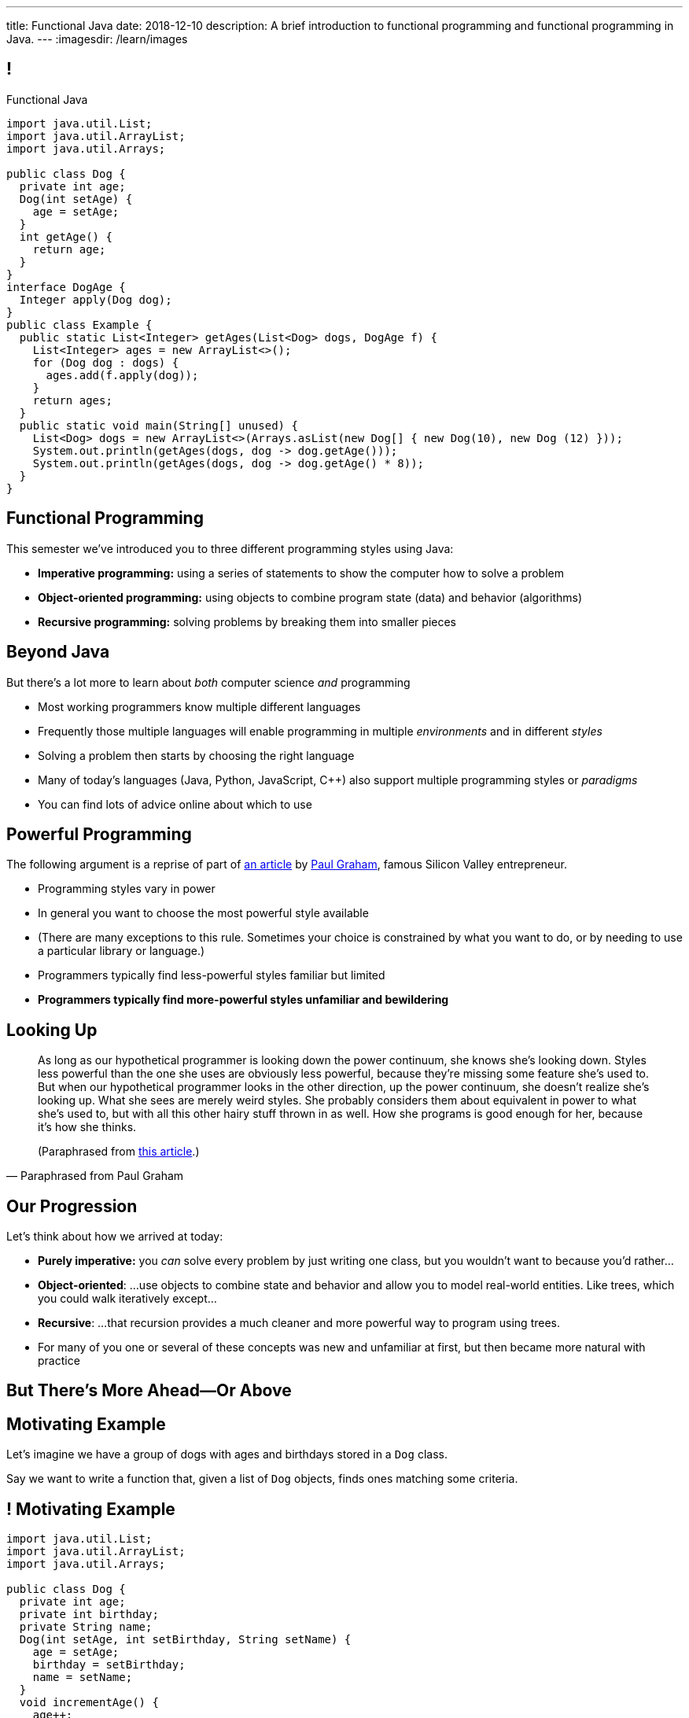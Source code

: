 ---
title: Functional Java
date: 2018-12-10
description:
  A brief introduction to functional programming and functional programming in
  Java.
---
:imagesdir: /learn/images

[[cVYJkioOndXzyGmpBiGYyhNUfVqtkfNB]]
== !

[.janini.jdk.compiler.smaller]
--
++++
<div class="message">Functional Java</div>
++++
....
import java.util.List;
import java.util.ArrayList;
import java.util.Arrays;

public class Dog {
  private int age;
  Dog(int setAge) {
    age = setAge;
  }
  int getAge() {
    return age;
  }
}
interface DogAge {
  Integer apply(Dog dog);
}
public class Example {
  public static List<Integer> getAges(List<Dog> dogs, DogAge f) {
    List<Integer> ages = new ArrayList<>();
    for (Dog dog : dogs) {
      ages.add(f.apply(dog));
    }
    return ages;
  }
  public static void main(String[] unused) {
    List<Dog> dogs = new ArrayList<>(Arrays.asList(new Dog[] { new Dog(10), new Dog (12) }));
    System.out.println(getAges(dogs, dog -> dog.getAge()));
    System.out.println(getAges(dogs, dog -> dog.getAge() * 8));
  }
}
....
--

[[VKisjrMZzEZSwdqvHynQvDniBHAlYKDk]]
== Functional Programming

[.lead]
//
This semester we've introduced you to three different programming styles using
Java:

[.s]
//
* **Imperative programming:** using a series of statements to show the computer
how to solve a problem
//
* **Object-oriented programming:** using objects to combine program state (data)
and behavior (algorithms)
//
* **Recursive programming:** solving problems by breaking them into smaller
pieces

[[fVNFQKVAPMtQWECbhsQAlJXTdnbGpZed]]
== Beyond Java

[.lead]
//
But there's a lot more to learn about _both_ computer science _and_ programming

[.s.small]
//
* Most working programmers know multiple different languages
//
* Frequently those multiple languages will enable programming in multiple
_environments_ and in different _styles_
//
* Solving a problem then starts by choosing the right language
//
* Many of today's languages (Java, Python, JavaScript, C{plus}{plus}) also support multiple programming styles or
_paradigms_
//
* You can find lots of advice online about which to use

[[efLqznupjFgZOnVBCLbqgejjeWnZyyGn]]
== Powerful Programming

[.lead]
//
The following argument is a reprise of part of
//
http://www.paulgraham.com/avg.html[an article]
//
by
//
http://www.paulgraham.com[Paul Graham], famous Silicon Valley entrepreneur.

[.s.small]
//
* Programming styles vary in power
//
* In general you want to choose the most powerful style available
//
* (There are many exceptions to this rule. Sometimes your choice is
constrained by what you want to do, or by needing to use a particular library or
language.)
//
* Programmers typically find less-powerful styles familiar but limited
//
* **Programmers typically find more-powerful styles unfamiliar and
bewildering**

[[qXnIdMRIZdbSdMRcMwqeOxmTIgjJbnnR]]
== Looking Up

[quote,Paraphrased from Paul Graham,role='small']
____
As long as our hypothetical programmer is looking down the power continuum,
she knows she's looking down.
//
Styles less powerful than the one she uses are obviously less powerful,
because they're missing some feature she's used to.
//
But when our hypothetical programmer looks in the other direction, up the
power continuum, she doesn't realize she's looking up.
//
What she sees are merely weird styles.
//
She probably considers them about equivalent in power to what she's used to, but
with all this other hairy stuff thrown in as well.
//
How she programs is good enough for her, because it's how she thinks.

(Paraphrased from
//
http://www.paulgraham.com/avg.html[this article].)
____

[[RsvbXBXnvRRrpixpwAYMrdPIgcjAXJgW]]
== Our Progression

[.lead]
//
Let's think about how we arrived at today:

[.s.small]
//
* *Purely imperative:* you _can_ solve every problem by just writing one class,
but you wouldn't want to because you'd rather...
//
* *Object-oriented*: ...use objects to combine state and behavior and allow you to
model real-world entities. Like trees, which you could walk iteratively
except...
//
* *Recursive*: ...that recursion provides a much cleaner and more powerful way to
program using trees.
//
* For many of you one or several of these concepts was new and unfamiliar at
first, but then became more natural with practice

[[BCDdfxKZedptbIOeMTwfdBweRuazOWwT]]
[.oneword]
//
== But There's More Ahead&mdash;Or Above

[[TpVpuinPzuJJaCPBVRfCzlvuHUgerwCn]]
== Motivating Example

[.lead]
//
Let's imagine we have a group of dogs with ages and birthdays stored in a `Dog`
class.

Say we want to write a function that, given a list of `Dog` objects, finds ones
matching some criteria.

[[eFfSpXdKFTPekWfcuaGadqeOnZjRcDen]]
== ! Motivating Example

[.janini.jdk.compiler.smaller]
....
import java.util.List;
import java.util.ArrayList;
import java.util.Arrays;

public class Dog {
  private int age;
  private int birthday;
  private String name;
  Dog(int setAge, int setBirthday, String setName) {
    age = setAge;
    birthday = setBirthday;
    name = setName;
  }
  void incrementAge() {
    age++;
  }
  public int getAge() {
    return age;
  }
  public int getBirthday() {
    return birthday;
  }
  public String getName() {
    return name;
  }
  public String toString() {
    return name;
  }
}
public class Example {
  public static void main(String[] unused) {
    List<Dog> dogs = new ArrayList<>(Arrays.asList(new Dog[] {
      new Dog(14, 100, "Chuchu"),
      new Dog(15, 88, "Balou"),
      new Dog(3, 88, "Lulu")
    }));
    int today = 100;
  }
}
....

[[DHNheBYnGsfqRtwXNjLdANOJeZKvUIXv]]
== Imperative Programming

[.lead]
//
Writing _imperative_ code forces you to tell the computer exactly _how_ to do
everything:

[source,java,role='smaller']
----
List<Dog> birthdayDogs = new ArrayList<>();
for (Dog dog : dogs) {
  if (dog.getBirthday() == today) {
    birthdayDogs.add(dog);
  }
}
----

[[gikCbdfUjaWWUemfVNEuvddbDLHdJOAD]]
== Declarative Programming

[.lead]
//
Writing _declarative_ code allows you to tell the computer _what_ you want and
let it figure out how to accomplish it:

[source,java]
----
// Give me only the items in dogs where dog.getBirthday() == today
// How do we do that?
----

[[tIkjJxiyaeloZPqBuRyKrgPzRKpqCiqV]]
== Dog Filtering

[source,java]
----
List<Dog> filterDogs(List<Dog> dogs, // filter specification...?) {
  List<Dog> filteredDogs = new ArrayList<>();
  for (Dog dog : dogs) {
    // if dog should be in the list, add it
  }
  return filteredDogs;
}
----

We need to pass _something_ to `filterDogs` that allows the caller to specify
which dogs should be included in as general a way as possible.

[[CugmZjnredCTmEzxbrxDFeChqsxlxsAx]]
== First-Class Functions

[.lead]
//
Many programming languages support so-called _first class functions_, meaning
that functions can be stored as variables and passed to other functions:

[source,javascript,role='smaller s']
----
function filterDogs(dogs, filter) {
  filteredDogs = []
  for (dog of dogs) {
    if (filter(dog)) {
      filteredDogs.push(dog)
    }
  }
  return filteredDogs;
}
----

[.s]
//
* But why am I showing you _JavaScript_ code above, rather than Java code?
//
* **Because Java doesn't support first-class functions.** Doh!

[[RGGuufmzfEDMmYQgZQfedhhMhNubKfcQ]]
== Let's Regroup

[source,java]
----
List<Dog> filterDogs(List<Dog> dogs, // filter specification...?) {
  List<Dog> filteredDogs = new ArrayList<>();
  for (Dog dog : dogs) {
    // if dog should be in the list, add it
  }
  return filteredDogs;
}
----

[.s]
//
* `filterDogs` needs guarantees about what it can do with it's second
argument...
//
* ...but the goal is still to provide a flexible filtering function.
//
* We've seen something like this before.

[[sezobeeHyKfOiflNRuZgdWyfrrDmiLoQ]]
== Interfaces to the Rescue

[source,java,role='smaller']
----
interface DogFilter {
  boolean include(Dog dog);
}
List<Dog> filterDogs(List<Dog> dogs, DogFilter dogFilter) {
  List<Dog> filteredDogs = new ArrayList<>();
  for (Dog dog : dogs) {
    if (dogFilter.include(dog)) {
      filteredDogs.add(dog);
    }
  }
  return filteredDogs;
}
----

[.s]
//
* `filterDogs` knows that it can call `include` on `dogFilter` and get a
`boolean`
//
* But the caller can _implement_ `dogFilter` any way it wants!

[[ORjogVzdVIjqnCesUpfdznGILnAhuJGn]]
== ! With Interfaces

[.janini.jdk.compiler.smaller]
....
import java.util.List;
import java.util.ArrayList;
import java.util.Arrays;

public class Dog {
  private int age;
  private int birthday;
  private String name;
  Dog(int setAge, int setBirthday, String setName) {
    age = setAge;
    birthday = setBirthday;
    name = setName;
  }
  void incrementAge() {
    age++;
  }
  public int getAge() {
    return age;
  }
  public int getBirthday() {
    return birthday;
  }
  public String getName() {
    return name;
  }
  public String toString() {
    return name;
  }
}
interface DogFilter {
  boolean include(Dog dog);
}
public class Example {
  public static List<Dog> filterDogs(List<Dog> dogs, DogFilter dogFilter) {
    List<Dog> filteredDogs = new ArrayList<>();
    for (Dog dog : dogs) {
      if (dogFilter.include(dog)) {
        filteredDogs.add(dog);
      }
    }
    return filteredDogs;
  }
  public static void main(String[] unused) {
    List<Dog> dogs = new ArrayList<>(Arrays.asList(new Dog[] {
      new Dog(14, 100, "Chuchu"),
      new Dog(15, 88, "Balou"),
      new Dog(3, 88, "Lulu")
    }));
    int today = 100;
  }
}
....

[[dSLSCnetSvrWojALwFbhezSrwSDfubpB]]
== Anonymous Classes

We can make this a bit cleaner with the help of some new Java syntax: _anonymous
classes_.

[source,java,role='smaller']
----
public interface DogFilter {
  boolean include(Dog dog);
}
// Use new on the interface type...
DogFilter birthdayFilter = new DogFilter() {
  // And immediately provide an implementation
  public boolean include(Dog dog) {
    return dog.getBirthday() == 100;
  }
}
----

[.s.small]
//
* That implementation of `DogFilter` is now stored in reference variable
`birthdayFilter`
//
* But otherwise has no name, hence it being an _anonymous_ class
//
* Anonymous classes are convenient when you only use a class once

[[qurGzdAAfheiNehiOnUckiBMbuyOJDek]]
== Anonymous Classes: Extension

[.lead]
//
Anonymous classes can also be used to extend an existing class and override its
methods.

[source,java]
----
public class Dog {
  String toString() {
    return "Dog";
  }
}
Dog sweetOldDog = new Dog() {
  String toString() {
    return "SweetOldDog";
  }
}
----

[[zRYHbXyGnsFrbveAhnAkxcwbTJERIxGX]]
== ! With Anonymous Classes

[.janini.jdk.compiler.smaller]
....
import java.util.List;
import java.util.ArrayList;
import java.util.Arrays;

public class Dog {
  private int age;
  private int birthday;
  private String name;
  Dog(int setAge, int setBirthday, String setName) {
    age = setAge;
    birthday = setBirthday;
    name = setName;
  }
  void incrementAge() {
    age++;
  }
  public int getAge() {
    return age;
  }
  public int getBirthday() {
    return birthday;
  }
  public String getName() {
    return name;
  }
  public String toString() {
    return name;
  }
}
interface DogFilter {
  boolean include(Dog dog);
}
public class Example {
  public static List<Dog> filterDogs(List<Dog> dogs, DogFilter dogFilter) {
    List<Dog> filteredDogs = new ArrayList<>();
    for (Dog dog : dogs) {
      if (dogFilter.include(dog)) {
        filteredDogs.add(dog);
      }
    }
    return filteredDogs;
  }
  public static void main(String[] unused) {
    List<Dog> dogs = new ArrayList<>(Arrays.asList(new Dog[] {
      new Dog(14, 100, "Chuchu"),
      new Dog(15, 88, "Balou"),
      new Dog(3, 88, "Lulu")
    }));
    int today = 100;
  }
}
....

[[RRIYKLVLZdmbTBpkakTeKMGjwYxjFaZP]]
== And Cleaner Still With Lambda Expressions

We can make this even cleaner yet with the help of some new Java syntax: _lambda
expressions_.

[source,java,role='smaller']
----
public interface DogFilter {
  boolean include(Dog dog);
}
DogFilter birthdayFilter = new DogFilter() {
  public boolean include(Dog dog) {
    return dog.getBirthday() == 100;
  }
}
// Is the same as
DogFilter birthdayFilter = (dog) -> { return dog.getBirthday() == 100; };
// Or, even cleaner
DogFilter birthdayFilter = (dog) -> dog.getBirthday() == 100;
----

[[BddtxfJnBqJRnfbQEVGuRHsrTVLWsTdD]]
== Lambda Functions

[quote]
//
____
//
https://en.wikipedia.org/wiki/Anonymous_function[An anonymous function]
//
(function literal, lambda abstraction, or lambda expression) is a function
definition that is not bound to an identifier.
//
Anonymous functions are often arguments being passed to higher-order functions,
or used for constructing the result of a higher-order function that needs to
return a function.
//
____

[.s]
//
* The name lambda comes from the work of Alonzo Church on the
//
https://en.wikipedia.org/wiki/Lambda_calculus[λ-calculus]:
//
a formal system for expression computation mathematically
//
* Many programming languages have lambda functions. (Python actually uses the
`lambda` keyword to declare one.)

[[tkfYVlZCkMNGdasDCFmqVKnBeMumdnez]]
== First-Class Functions in Java

[source,java,role='smaller']
----
public interface DogFilter {
  boolean include(Dog dog);
}
DogFilter birthdayFilter = (dog) -> dog.getBirthday() == 100;
----

So while Java does not have first-class functions, but we can approximate them
using:

[.s]
//
* **Functional interfaces**: interfaces that only require implementing a single
method
//
* **Lambda expressions**: by using the arrow syntax we can clearly provide an
anonymous class that implements the single function of a functional interface

[[mXbkaddxadUCeUPuMElVZgSaTdyaFLjz]]
== ! With Lambdas

[.janini.jdk.compiler.smaller]
....
import java.util.List;
import java.util.ArrayList;
import java.util.Arrays;

public class Dog {
  private int age;
  private int birthday;
  private String name;
  Dog(int setAge, int setBirthday, String setName) {
    age = setAge;
    birthday = setBirthday;
    name = setName;
  }
  void incrementAge() {
    age++;
  }
  public int getAge() {
    return age;
  }
  public int getBirthday() {
    return birthday;
  }
  public String getName() {
    return name;
  }
  public String toString() {
    return name;
  }
}
interface DogFilter {
  boolean include(Dog dog);
}
public class Example {
  public static List<Dog> filterDogs(List<Dog> dogs, DogFilter dogFilter) {
    List<Dog> filteredDogs = new ArrayList<>();
    for (Dog dog : dogs) {
      if (dogFilter.include(dog)) {
        filteredDogs.add(dog);
      }
    }
    return filteredDogs;
  }
  public static void main(String[] unused) {
    List<Dog> dogs = new ArrayList<>(Arrays.asList(new Dog[] {
      new Dog(14, 100, "Chuchu"),
      new Dog(15, 88, "Balou"),
      new Dog(3, 88, "Lulu")
    }));
    System.out.println(filterDogs(dogs, (dog) -> dog.getBirthday() == 100));
  }
}
....

[[zBHUfbeFPSDSudeevtdBLSLeiBgajiUe]]
== Higher-Order Functions

[source,java,role='smaller']
----
public static List<Dog> filterDogs(List<Dog> dogs, DogFilter dogFilter) {
  List<Dog> filteredDogs = new ArrayList<>();
  for (Dog dog : dogs) {
    if (dogFilter.include(dog)) {
      filteredDogs.add(dog);
    }
  }
  return filteredDogs;
}
----

[.s]
//
* A _higher-order function_ is a function that operates on or uses another
function
//
* `filterDogs` above is really a higher-order function, since `DogFilter` is a
functional interface

[[JWxPzbzQTyiBdyFqdSsVZBxZSiyfknur]]
== Common Higher-Order Functions

[.lead]
//
When operating on collections of items (like lists) certain higher-order
operations are common:

[.s]
//
* `filter`: retain only items that pass some test
//
* `map`: apply some transformation to each item that produces a new list
//
* `forEach`: perform some operation for each item that does _not_ produce a new
list

[[ahmBnZjeEYfgCPIhzScNmkhCAznAjKgV]]
== Java Streams

[.lead]
//
Java streams allow us to compactly represent a series of operations on a
collection as a sequence of functional transformations:

[source,java]
----
dogs.stream()
  .filter(dog -> dog.getAge() <= 10)
  .map(dog -> dog.getName())
  .map(String::toUpperCase)
  .sorted()
  .forEach(System.out::println);
----

(There are a few other new ideas in this example, including function references.
//
Use the internet to find out more!)

[[WdZLiTMXuOJkwHLHGcGgIfecxmxGrXui]]
== ! With Streams

[.janini.jdk.compiler.smaller]
....
import java.util.List;
import java.util.ArrayList;
import java.util.Arrays;

public class Dog {
  private int age;
  private int birthday;
  private String name;
  Dog(int setAge, int setBirthday, String setName) {
    age = setAge;
    birthday = setBirthday;
    name = setName;
  }
  void incrementAge() {
    age++;
  }
  public int getAge() {
    return age;
  }
  public int getBirthday() {
    return birthday;
  }
  public String getName() {
    return name;
  }
  public String toString() {
    return name;
  }
}
public class Example {
  public static void main(String[] unused) {
    List<Dog> dogs = new ArrayList<>(Arrays.asList(new Dog[] {
      new Dog(14, 100, "Chuchu"),
      new Dog(15, 88, "Balou"),
      new Dog(3, 88, "Lulu")
    }));
    dogs.stream()
      .filter(dog -> dog.getAge() <= 10)
      .map(dog -> dog.getName())
      .map(String::toUpperCase)
      .sorted()
      .forEach(System.out::println);
  }
}
....

[[hueQKnLtlmeGSirHufELcdNoaRoGFxei]]
== Declarative Programming

[.lead]
//
Writing _declarative_ code allows you to tell the computer _what_ you want and
let it figure out how to accomplish it:

[source,java]
----
// Give me only the items in dogs where dog.getBirthday() == today
.filter(dog -> dog.getBirthday() == today)
----

[[MmdfnOVnOppMdMoCrfoXFKzlnhLHcBee]]
[.oneword]
//
== There Is Always More

Go forth and have fun, but always remember: if something seems confusing, it
might actually be more powerful.
//
**So don't get scared off!**

[[KzIIfnSJHseUrCsCBZQBHiMvnXIeTcew]]
[.oneword]
//
== Questions About Functional Java?

[[DhdBPtMBcilVmdfiEmTtogvnnsmnLxeb]]
== Final Project Fair Details

[.s]
//
* **Thursday AM**: you'll receive an email telling you what room to demo in.
//
* **4:45PM**: setup throughout Siebel.
//
* **5&ndash;7:45PM**: demos and judging.
//
* **8PM**: awards and wrap-up _in Foellinger_. (Yes, you have to walk. No, it's
not far.)

[[fuCuDxNwQXYLNjUMwlntfgtEkSifuFdd]]
== Wednesday

[.s]
//
* CS 125 by numbers. (Anyone want to guess how many times you looked at the
slides this semester?)
//
* **ICES forms**: these matter and we take your feedback extremely serious.
Please come.

[[KneqveyMmSXhRZTYjQfJHddwcUySFMiH]]
== Announcements

* Please double-check your grades this week to make sure they look correct.
//
* My office hours continue today from 10AM&ndash;12PM in Siebel 2227.
//
Please stop by! It's not too late. I'd still love to meet you if we haven't already.
//
* We're grading your final project in lab this week and selecting the best to
feature in this week's final project fair.

// vim: ts=2:sw=2:et
